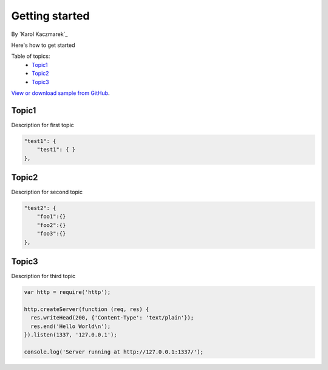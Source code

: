 Getting started
====================================================

By `Karol Kaczmarek`_

Here's how to get started

Table of topics:
	- `Topic1`_
	- `Topic2`_
	- `Topic3`_
	
`View or download sample from GitHub <https://github.com>`_.

Topic1
------------------------------

Description for first topic

.. code-block:: javascript

    "test1": {
        "test1": { }
    },

Topic2
------------------------------

.. _Bootstrap: http://getbootstrap.com/

Description for second topic

.. code-block:: javascript

    "test2": {
        "foo1":{}
        "foo2":{}
        "foo3":{}
    },

Topic3
------------------------------

Description for third topic

.. code-block:: javascript

    var http = require('http');
    
    http.createServer(function (req, res) {
      res.writeHead(200, {'Content-Type': 'text/plain'});
      res.end('Hello World\n');
    }).listen(1337, '127.0.0.1');
    
    console.log('Server running at http://127.0.0.1:1337/');
